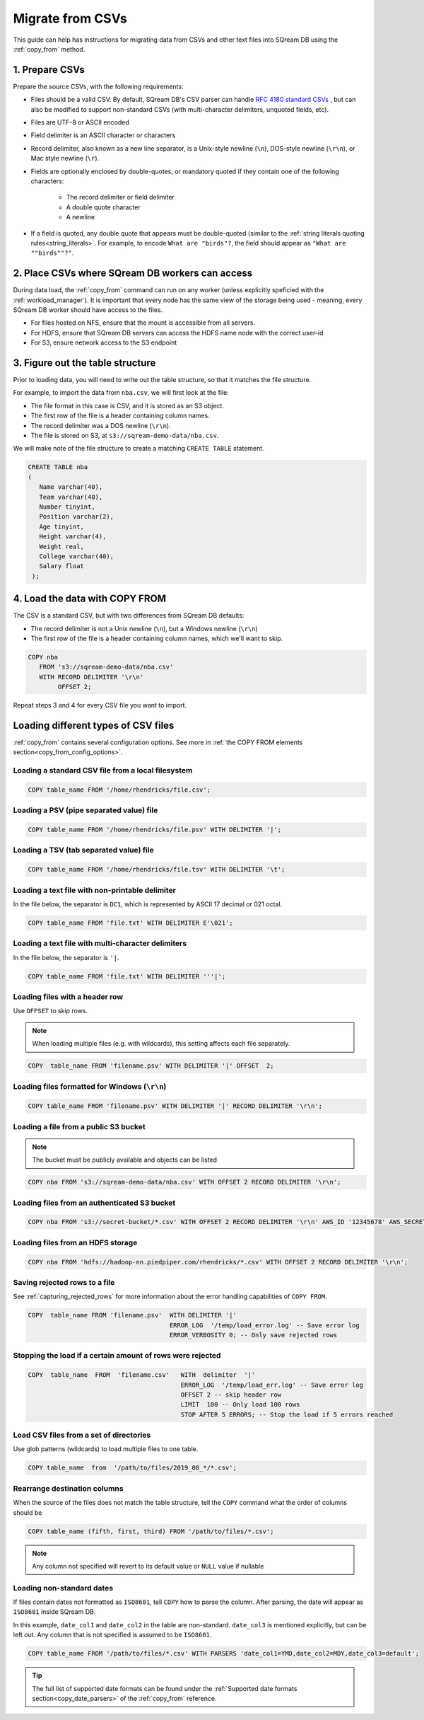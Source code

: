 .. _csv:

**********************
Migrate from CSVs
**********************

This guide can help has instructions for migrating data from CSVs and other text files into SQream DB using the :ref:`copy_from` method.


1. Prepare CSVs
=====================

Prepare the source CSVs, with the following requirements:

* Files should be a valid CSV. By default, SQream DB's CSV parser can handle `RFC 4180 standard CSVs <https://tools.ietf.org/html/rfc4180>`_ , but can also be modified to support non-standard CSVs (with multi-character delimiters, unquoted fields, etc).

* Files are UTF-8 or ASCII encoded

* Field delimiter is an ASCII character or characters

* Record delimiter, also known as a new line separator, is a Unix-style newline (``\n``), DOS-style newline (``\r\n``), or Mac style newline (``\r``).

* Fields are optionally enclosed by double-quotes, or mandatory quoted if they contain one of the following characters:

   * The record delimiter or field delimiter

   * A double quote character

   * A newline

* If a field is quoted, any double quote that appears must be double-quoted (similar to the :ref:`string literals quoting rules<string_literals>`. For example, to encode ``What are "birds"?``, the field should appear as ``"What are ""birds""?"``.

2. Place CSVs where SQream DB workers can access
=======================================================

During data load, the :ref:`copy_from` command can run on any worker (unless explicitly speficied with the :ref:`workload_manager`).
It is important that every node has the same view of the storage being used - meaning, every SQream DB worker should have access to the files.

* For files hosted on NFS, ensure that the mount is accessible from all servers.

* For HDFS, ensure that SQream DB servers can access the HDFS name node with the correct user-id

* For S3, ensure network access to the S3 endpoint

3. Figure out the table structure
===============================================

Prior to loading data, you will need to write out the table structure, so that it matches the file structure.

For example, to import the data from ``nba.csv``, we will first look at the file:

.. csv-table:: nba.csv
   :file: nba-t10.csv
   :widths: auto
   :header-rows: 1 

* The file format in this case is CSV, and it is stored as an S3 object.

* The first row of the file is a header containing column names.

* The record delimiter was a DOS newline (``\r\n``).

* The file is stored on S3, at ``s3://sqream-demo-data/nba.csv``.


We will make note of the file structure to create a matching ``CREATE TABLE`` statement.

.. code-block:: postgres
   
   CREATE TABLE nba
   (
      Name varchar(40),
      Team varchar(40),
      Number tinyint,
      Position varchar(2),
      Age tinyint,
      Height varchar(4),
      Weight real,
      College varchar(40),
      Salary float
    );


4. Load the data with COPY FROM
====================================

The CSV is a standard CSV, but with two differences from SQream DB defaults:

* The record delimiter is not a Unix newline (``\n``), but a Windows newline (``\r\n``)

* The first row of the file is a header containing column names, which we'll want to skip.

.. code-block:: postgres
   
   COPY nba
      FROM 's3://sqream-demo-data/nba.csv'
      WITH RECORD DELIMITER '\r\n'
           OFFSET 2;


Repeat steps 3 and 4 for every CSV file you want to import.


Loading different types of CSV files
=======================================

:ref:`copy_from` contains several configuration options. See more in :ref:`the COPY FROM elements section<copy_from_config_options>`.


Loading a standard CSV file from a local filesystem
---------------------------------------------------------

.. code-block:: postgres
   
   COPY table_name FROM '/home/rhendricks/file.csv';


Loading a PSV (pipe separated value) file
-------------------------------------------

.. code-block:: postgres
   
   COPY table_name FROM '/home/rhendricks/file.psv' WITH DELIMITER '|';

Loading a TSV (tab separated value) file
-------------------------------------------

.. code-block:: postgres
   
   COPY table_name FROM '/home/rhendricks/file.tsv' WITH DELIMITER '\t';

Loading a text file with non-printable delimiter
-----------------------------------------------------

In the file below, the separator is ``DC1``, which is represented by ASCII 17 decimal or 021 octal.

.. code-block:: postgres
   
   COPY table_name FROM 'file.txt' WITH DELIMITER E'\021';

Loading a text file with multi-character delimiters
-----------------------------------------------------

In the file below, the separator is ``'|``.

.. code-block:: postgres
   
   COPY table_name FROM 'file.txt' WITH DELIMITER '''|';

Loading files with a header row
-----------------------------------

Use ``OFFSET`` to skip rows.

.. note:: When loading multiple files (e.g. with wildcards), this setting affects each file separately.

.. code-block:: postgres

   COPY  table_name FROM 'filename.psv' WITH DELIMITER '|' OFFSET  2;

.. _changing_record_delimiter:

Loading files formatted for Windows (``\r\n``)
---------------------------------------------------

.. code-block:: postgres

   COPY table_name FROM 'filename.psv' WITH DELIMITER '|' RECORD DELIMITER '\r\n';

Loading a file from a public S3 bucket
------------------------------------------

.. note:: The bucket must be publicly available and objects can be listed

.. code-block:: postgres

   COPY nba FROM 's3://sqream-demo-data/nba.csv' WITH OFFSET 2 RECORD DELIMITER '\r\n';

Loading files from an authenticated S3 bucket
---------------------------------------------------

.. code-block:: postgres

   COPY nba FROM 's3://secret-bucket/*.csv' WITH OFFSET 2 RECORD DELIMITER '\r\n' AWS_ID '12345678' AWS_SECRET 'super_secretive_secret';

Loading files from an HDFS storage
---------------------------------------------------

.. code-block:: postgres

   COPY nba FROM 'hdfs://hadoop-nn.piedpiper.com/rhendricks/*.csv' WITH OFFSET 2 RECORD DELIMITER '\r\n';


Saving rejected rows to a file
----------------------------------

See :ref:`capturing_rejected_rows` for more information about the error handling capabilities of ``COPY FROM``.

.. code-block:: postgres

   COPY  table_name FROM 'filename.psv'  WITH DELIMITER '|'
                                         ERROR_LOG  '/temp/load_error.log' -- Save error log
                                         ERROR_VERBOSITY 0; -- Only save rejected rows


Stopping the load if a certain amount of rows were rejected
------------------------------------------------------------------

.. code-block:: postgres

   COPY  table_name  FROM  'filename.csv'   WITH  delimiter  '|'  
                                            ERROR_LOG  '/temp/load_err.log' -- Save error log
                                            OFFSET 2 -- skip header row
                                            LIMIT  100 -- Only load 100 rows
                                            STOP AFTER 5 ERRORS; -- Stop the load if 5 errors reached

Load CSV files from a set of directories
------------------------------------------

Use glob patterns (wildcards) to load multiple files to one table.

.. code-block:: postgres

   COPY table_name  from  '/path/to/files/2019_08_*/*.csv';


Rearrange destination columns
---------------------------------

When the source of the files does not match the table structure, tell the ``COPY`` command what the order of columns should be

.. code-block:: postgres

   COPY table_name (fifth, first, third) FROM '/path/to/files/*.csv';

.. note:: Any column not specified will revert to its default value or ``NULL`` value if nullable

Loading non-standard dates
----------------------------------

If files contain dates not formatted as ``ISO8601``, tell ``COPY`` how to parse the column. After parsing, the date will appear as ``ISO8601`` inside SQream DB.

In this example, ``date_col1`` and ``date_col2`` in the table are non-standard. ``date_col3`` is mentioned explicitly, but can be left out. Any column that is not specified is assumed to be ``ISO8601``.

.. code-block:: postgres

   COPY table_name FROM '/path/to/files/*.csv' WITH PARSERS 'date_col1=YMD,date_col2=MDY,date_col3=default';

.. tip:: The full list of supported date formats can be found under the :ref:`Supported date formats section<copy_date_parsers>` of the :ref:`copy_from` reference.
